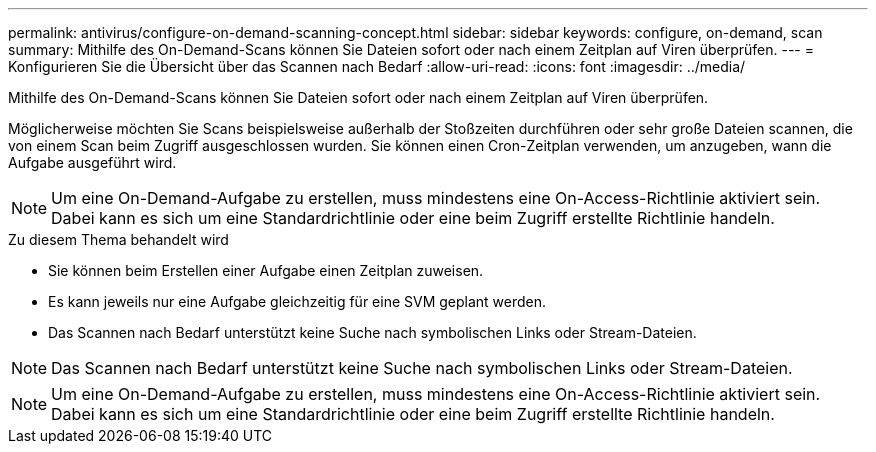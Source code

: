 ---
permalink: antivirus/configure-on-demand-scanning-concept.html 
sidebar: sidebar 
keywords: configure, on-demand, scan 
summary: Mithilfe des On-Demand-Scans können Sie Dateien sofort oder nach einem Zeitplan auf Viren überprüfen. 
---
= Konfigurieren Sie die Übersicht über das Scannen nach Bedarf
:allow-uri-read: 
:icons: font
:imagesdir: ../media/


[role="lead"]
Mithilfe des On-Demand-Scans können Sie Dateien sofort oder nach einem Zeitplan auf Viren überprüfen.

Möglicherweise möchten Sie Scans beispielsweise außerhalb der Stoßzeiten durchführen oder sehr große Dateien scannen, die von einem Scan beim Zugriff ausgeschlossen wurden. Sie können einen Cron-Zeitplan verwenden, um anzugeben, wann die Aufgabe ausgeführt wird.


NOTE: Um eine On-Demand-Aufgabe zu erstellen, muss mindestens eine On-Access-Richtlinie aktiviert sein. Dabei kann es sich um eine Standardrichtlinie oder eine beim Zugriff erstellte Richtlinie handeln.

.Zu diesem Thema behandelt wird
* Sie können beim Erstellen einer Aufgabe einen Zeitplan zuweisen.
* Es kann jeweils nur eine Aufgabe gleichzeitig für eine SVM geplant werden.
* Das Scannen nach Bedarf unterstützt keine Suche nach symbolischen Links oder Stream-Dateien.



NOTE: Das Scannen nach Bedarf unterstützt keine Suche nach symbolischen Links oder Stream-Dateien.


NOTE: Um eine On-Demand-Aufgabe zu erstellen, muss mindestens eine On-Access-Richtlinie aktiviert sein. Dabei kann es sich um eine Standardrichtlinie oder eine beim Zugriff erstellte Richtlinie handeln.
